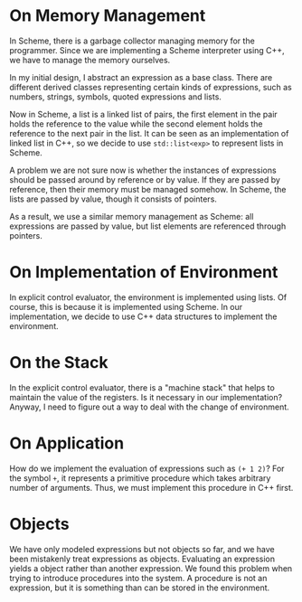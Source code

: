* On Memory Management

In Scheme, there is a garbage collector managing memory for the
programmer. Since we are implementing a Scheme interpreter using C++,
we have to manage the memory ourselves.

In my initial design, I abstract an expression as a base class. There
are different derived classes representing certain kinds of
expressions, such as numbers, strings, symbols, quoted expressions and
lists.

Now in Scheme, a list is a linked list of pairs, the first element in
the pair holds the reference to the value while the second element
holds the reference to the next pair in the list. It can be seen as an
implementation of linked list in C++, so we decide to use
~std::list<exp>~ to represent lists in Scheme.

A problem we are not sure now is whether the instances of expressions
should be passed around by reference or by value. If they are passed
by reference, then their memory must be managed somehow. In Scheme,
the lists are passed by value, though it consists of pointers.

As a result, we use a similar memory management as Scheme: all
expressions are passed by value, but list elements are referenced
through pointers.

* On Implementation of Environment

In explicit control evaluator, the environment is implemented using
lists. Of course, this is because it is implemented using Scheme. In
our implementation, we decide to use C++ data structures to implement
the environment.

* On the Stack

In the explicit control evaluator, there is a "machine stack" that
helps to maintain the value of the registers. Is it necessary in our
implementation? Anyway, I need to figure out a way to deal with the
change of environment.

* On Application

How do we implement the evaluation of expressions such as ~(+ 1 2)~? For
the symbol ~+~, it represents a primitive procedure which takes
arbitrary number of arguments. Thus, we must implement this procedure
in C++ first.

* Objects

We have only modeled expressions but not objects so far, and we have
been mistakenly treat expressions as objects. Evaluating an expression
yields a object rather than another expression. We found this problem
when trying to introduce procedures into the system. A procedure is
not an expression, but it is something than can be stored in the
environment.
